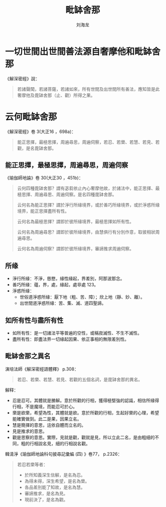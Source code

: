 #+TITLE: 毗缽舍那
#+AUTHOR: 刘海龙
#+TAGS: 胜解作意  真实作意 奢摩他  毗婆舍那 散心
#+HTML_HEAD: <link rel="stylesheet" type="text/css" href="style.css" />
#+OPTIONS: toc:t ^:{} author:t num:2 H:6
#+LANGUAGE: zh-CN
#+HTML_LINK_HOME: index.org
#+HTML_LINK_UP: index.org

* 一切世間出世間善法源自奢摩他和毗缽舍那
《解深密經》說：
#+BEGIN_QUOTE
若諸聲聞，若諸菩薩，若諸如來，所有世間及出世間所有善法，應知皆是此奢摩他及毘缽舍那（止、觀）所得之果。
#+END_QUOTE

* 云何毗缽舍那
《解深密經》卷 3(大正16 ，698a)：
#+BEGIN_QUOTE
能正思擇，最極思擇，周遍尋思，周遍伺察，若忍、若樂、若慧、若見、若觀，是名毘缽舍那。
#+END_QUOTE

** 能正思擇，最極思擇，周遍尋思，周遍伺察

《瑜伽師地論》卷 30(大正30 ，451b)：
#+BEGIN_QUOTE
云何四種毘缽舍那？謂有苾芻依止內心奢摩他故，於諸法中，能正思擇、最極思擇、周遍尋思、周遍伺察。是名四種毘缽舍那。

云何名為能正思擇？謂於淨行所緣境界，或於善巧所緣境界，或於淨惑所緣境界，能正思擇盡所有性。

云何名為最極思擇？謂即於彼所緣境界，最極思擇如所有性。

云何名為周遍尋思？謂即於彼所緣境界，由慧俱行有分別作意，取彼相狀周遍尋思。

云何名為周遍伺察？謂即於彼所緣境界，審諦推求周遍伺察。
#+END_QUOTE


** 所缘

+ 淨行所緣：不淨，慈愍，緣性緣起，界差別，阿那波那念。
+ 善巧所緣：蘊，界，處，緣起，處非處 123。
+ 淨惑所緣：
	- 世俗道淨惑所緣：厭下地（粗、苦、障）；欣上地（靜、妙、離）。
	- 出世間道淨惑所緣：苦、集、滅、道四聖諦。

** 如所有性与盡所有性
+ 如所有性：是一切諸法平等普遍的空性，或稱寂滅性、不生不滅性。
+ 盡所有性：即盡法界一切緣起因果、依正事相的無限差別性。

** 毗缽舍那之異名
演培法師《解深密經語體釋》 p.308：
#+BEGIN_QUOTE
若忍、若樂、若慧、若見、若觀的五個名詞，是毘缽舍那的異名。
#+END_QUOTE

解释：
+ 忍是忍可。其體就是勝解。意於所觀的行相，獲得極堅強的認識，相信所緣得行相，不是魔境，而能忍可於心。
+ 樂是欲樂，希望為性，其體就是欲。意於所觀的行相，生起好樂的心理，希望能確實做到。此二是果，因果立名。
+ 慧是簡擇的意思，這依自體而立名的。
+ 見是推求的意思。
+ 觀是思察的意思。實際，見就是觀，觀就是見，所以立此二名，是由粗細的不同，粗的行相說名見，細的行相說名觀。

韓清淨《瑜伽師地論科句披尋記彙編 (四) 》卷77， p.2326：
#+BEGIN_QUOTE
若忍若樂等者：
+ 於所知義深生信解，是名為忍。 
+ 為得未得，深生希望，是名為樂。 
+ 各品差別能了知故，是名為慧。
+ 審諦推求，是名為見。
+ 現前決了，是名為觀。
#+END_QUOTE

